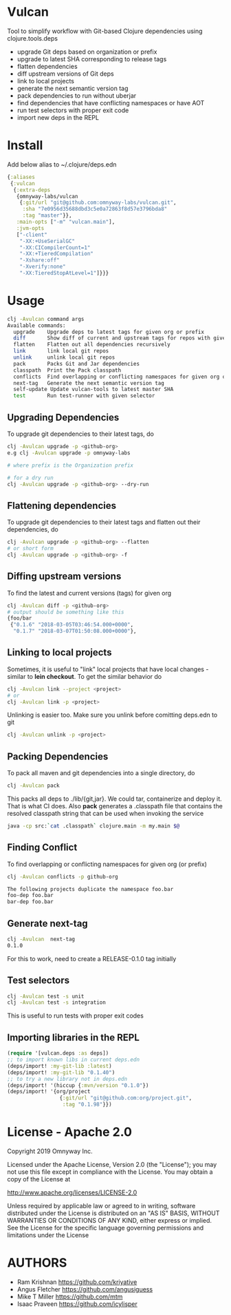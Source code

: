 * Vulcan

Tool to simplify workflow with Git-based Clojure dependencies using clojure.tools.deps

- upgrade Git deps based on organization or prefix
- upgrade to latest SHA corresponding to release tags
- flatten dependencies
- diff upstream versions of Git deps
- link to local projects
- generate the next semantic version tag
- pack dependencies to run without uberjar
- find dependencies that have conflicting namespaces or have AOT
- run test selectors with proper exit code
- import new deps in the REPL

* Install

Add below alias to ~/.clojure/deps.edn

#+BEGIN_SRC clojure
{:aliases
 {:vulcan
  {:extra-deps
   {omnyway-labs/vulcan
    {:git/url "git@github.com:omnyway-labs/vulcan.git",
     :sha "7e0956d35688dbd3c5e0a72863f8d57e3796bda8"
     :tag "master"}},
   :main-opts ["-m" "vulcan.main"],
   :jvm-opts
   ["-client"
    "-XX:+UseSerialGC"
    "-XX:CICompilerCount=1"
    "-XX:+TieredCompilation"
    "-Xshare:off"
    "-Xverify:none"
    "-XX:TieredStopAtLevel=1"]}}}
#+END_SRC

* Usage

#+begin_src sh
clj -Avulcan command args
Available commands:
  upgrade    Upgrade deps to latest tags for given org or prefix
  diff       Show diff of current and upstream tags for repos with given prefix
  flatten    Flatten out all dependencies recursively
  link       link local git repos
  unlink     unlink local git repos
  pack       Packs Git and Jar dependencies
  classpath  Print the Pack classpath
  conflicts  Find overlapping or conflicting namespaces for given org or prefix
  next-tag   Generate the next semantic version tag
  self-update Update vulcan-tools to latest master SHA
  test       Run test-runner with given selector
#+end_src

** Upgrading Dependencies

To upgrade git dependencies to their latest tags, do
#+begin_src sh
clj -Avulcan upgrade -p <github-org>
e.g clj -Avulcan upgrade -p omnyway-labs

# where prefix is the Organization prefix

# for a dry run
clj -Avulcan upgrade -p <github-org> --dry-run
#+end_src

** Flattening dependencies

To upgrade git dependencies to their latest tags and flatten
out their dependencies, do
#+begin_src sh
clj -Avulcan upgrade -p <github-org> --flatten
# or short form
clj -Avulcan upgrade -p <github-org> -f
#+end_src

** Diffing upstream versions

To find the latest and current versions (tags) for given org
#+begin_src sh
clj -Avulcan diff -p <github-org>
# output should be something like this
{foo/bar
 {"0.1.6" "2018-03-05T03:46:54.000+0000",
  "0.1.7" "2018-03-07T01:50:08.000+0000"},
#+end_src
** Linking to local projects

Sometimes, it is useful to "link" local projects that have local
changes - similar to *lein checkout*. To get the similar behavior do

#+begin_src sh
clj -Avulcan link --project <project>
# or
clj -Avulcan link -p <project>
#+end_src

Unlinking is easier too. Make sure you unlink before comitting
deps.edn to git

#+begin_src sh
clj -Avulcan unlink -p <project>
#+end_src

** Packing Dependencies

To pack all maven and git dependencies into a single directory, do
#+begin_src  sh
clj -Avulcan pack
#+end_src
This packs all deps to ./lib/{git,jar}. We could tar, containerize and deploy it.
That is what CI does. Also *pack* generates a .classpath file that
contains the resolved classpath string that can be used when invoking
the service
#+begin_src sh
java -cp src:`cat .classpath` clojure.main -m my.main $@
#+end_src

** Finding Conflict

To find overlapping or conflicting namespaces for given org (or prefix)

#+begin_src sh
clj -Avulcan conflicts -p github-org

The following projects duplicate the namespace foo.bar
foo-dep foo.bar
bar-dep foo.bar
#+end_src

** Generate next-tag

#+BEGIN_SRC sh
clj -Avulcan  next-tag
0.1.0
#+END_SRC
For this to work, need to create a RELEASE-0.1.0 tag initially
** Test selectors

#+BEGIN_SRC sh
clj -Avulcan test -s unit
clj -Avulcan test -s integration
#+END_SRC
This is useful to run tests with proper exit codes
** Importing libraries in the REPL
#+BEGIN_SRC clojure
(require '[vulcan.deps :as deps])
;; to import known libs in current deps.edn
(deps/import! :my-git-lib :latest)
(deps/import! :my-git-lib "0.1.40")
;; to try a new library not in deps.edn
(deps/import! '(hiccup {:mvn/version "0.1.0"})
(deps/import! '{org/project
                 {:git/url "git@github.com:org/project.git",
                  :tag "0.1.98"}})
#+END_SRC

* License - Apache 2.0

Copyright 2019 Omnyway Inc.

Licensed under the Apache License, Version 2.0 (the "License");
you may not use this file except in compliance with the License.
You may obtain a copy of the License at

[[http://www.apache.org/licenses/LICENSE-2.0]]

Unless required by applicable law or agreed to in writing, software
distributed under the License is distributed on an "AS IS" BASIS,
WITHOUT WARRANTIES OR CONDITIONS OF ANY KIND, either express or implied.
See the License for the specific language governing permissions and
limitations under the License

* AUTHORS

- Ram Krishnan https://github.com/kriyative
- Angus Fletcher https://github.com/angusiguess
- Mike T Miller  https://github.com/mtm
- Isaac Praveen https://github.com/icylisper
